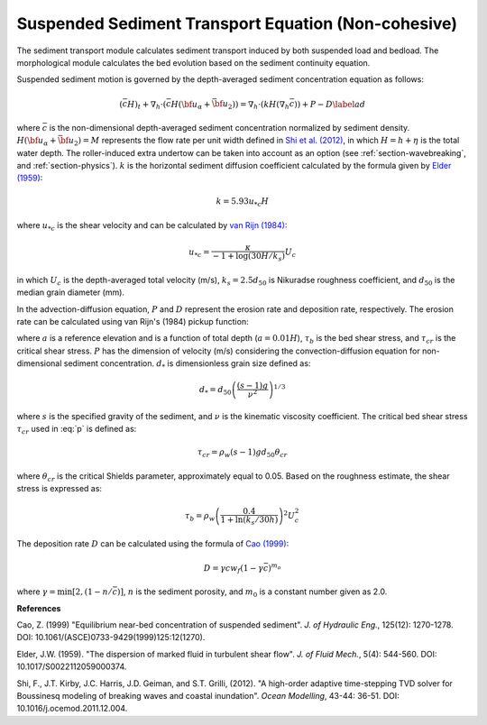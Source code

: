 .. _section_sed_equation:

Suspended Sediment Transport Equation (Non-cohesive)
******************************************************

The sediment transport module calculates sediment transport induced by both suspended load and bedload. The morphological module calculates the bed evolution based on the sediment continuity equation.

Suspended sediment motion is governed by the depth-averaged sediment concentration equation as follows:

.. math:: (\bar{c} H)_t + \nabla_h \cdot (\bar{c} H ({\bf u}_\alpha + \bar{{\bf u} }_2)) =\nabla_h \cdot (k H (\nabla_h \bar{c})) + P - D \label{ad}

where :math:`\bar{c}` is the non-dimensional depth-averaged sediment concentration normalized by sediment density. :math:`H(\bf{u}_\alpha + \bar{\bf{u}}_2) =M` represents the flow rate per unit width defined in `Shi et al. (2012) <http://www.sciencedirect.com/science/article/pii/S1463500311002010>`_, in which :math:`H=h+\eta` is the total water depth. The roller-induced extra undertow can be taken into account as an option (see :ref:`section-wavebreaking`, and :ref:`section-physics`). :math:`k` is the horizontal sediment diffusion coefficient calculated by the formula given by `Elder (1959) <https://www.cambridge.org/core/services/aop-cambridge-core/content/view/310194D66B91765946845BB274E59F7F/S0022112059000374a.pdf/dispersion_of_marked_fluid_in_turbulent_shear_flow.pdf>`_:

.. math:: k = 5.93 u_{*c} H

where :math:`u_{*c}` is the shear velocity and can be calculated by `van Rijn (1984) <10.1061/(ASCE)0733-9429(1984)110:10(1494)>`_:

.. math:: u_{*c} = \frac{\kappa}{-1 + \log (30 H / k_s)} U_c

in which :math:`U_c` is the depth-averaged total velocity (m/s), :math:`k_s = 2.5 d_{50}` is Nikuradse roughness coefficient, and :math:`d_{50}` is the median grain diameter (mm).  
 
In the advection-diffusion equation, :math:`P` and :math:`D` represent the erosion rate and deposition rate, respectively. The erosion rate can be calculated using van Rijn's (1984) pickup function:

.. math:: P = 0.015 \frac{d_{50}}{a} \left ( \frac{|\tau_b| - \tau_{cr}}{\tau_{cr}}\right ) d^{-0.3}_{*} w_f 
    :label: p

where :math:`a` is a reference elevation and is a function of total depth (:math:`a = 0.01 H`), :math:`\tau_b` is the bed shear stress, and :math:`\tau_{cr}` is the critical shear stress. :math:`P` has the dimension of velocity (m/s) considering the convection-diffusion equation for non-dimensional sediment concentration. :math:`d_{*}` is dimensionless grain size defined as:

.. math:: d_{*} = d_{50} \left( \frac{(s-1)g}{\nu^2} \right)^{1/3}

where :math:`s` is the specified gravity of the sediment, and :math:`\nu` is the kinematic viscosity coefficient. The critical bed shear stress :math:`\tau_{cr}` used in :eq:`p` is defined as:

.. math:: \tau_{cr} = \rho_w (s-1)gd_{50} \theta_{cr}

where :math:`\theta_{cr}` is the critical Shields parameter, approximately equal to 0.05. Based on the roughness estimate, the shear stress is expressed as:

.. math:: \tau_b = \rho_w \left(\frac{ 0.4}{1+\ln (k_s/30 h)} \right)^2 U_c^2

The deposition rate :math:`D` can be calculated using the formula of `Cao (1999) <https://ascelibrary.org/doi/pdf/10.1061/%28ASCE%290733-9429%281999%29125%3A12%281270%29>`_:

.. math:: D = \gamma c w_f (1-\gamma \bar{c})^{m_o}

where :math:`\gamma = \min [2,(1-n/\bar{c})]`, :math:`n` is the sediment porosity, and :math:`m_0` is a constant number given as 2.0. 

**References**

Cao, Z. (1999) "Equilibrium near-bed concentration of suspended sediment". *J. of Hydraulic Eng.*, 125(12): 1270-1278. DOI: 10.1061/(ASCE)0733-9429(1999)125:12(1270).

Elder, J.W. (1959). "The dispersion of marked fluid in turbulent shear flow". *J. of Fluid Mech.*, 5(4): 544-560. DOI: 10.1017/S0022112059000374.

Shi, F., J.T. Kirby, J.C. Harris, J.D. Geiman, and S.T. Grilli, (2012). "A high-order adaptive time-stepping TVD solver for Boussinesq modeling of breaking waves and coastal inundation". *Ocean Modelling*, 43-44: 36-51. DOI: 10.1016/j.ocemod.2011.12.004.

